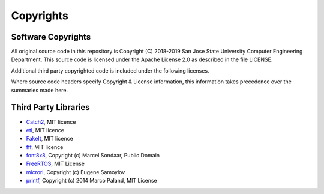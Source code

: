 Copyrights
===========

Software Copyrights
--------------------
All original source code in this repository is Copyright (C) 2018-2019 San Jose State University Computer Engineering Department. This source code is licensed under the Apache License 2.0 as described in the file LICENSE.

Additional third party copyrighted code is included under the following licenses.

Where source code headers specify Copyright & License information, this information takes precedence over the summaries made here.

Third Party Libraries
----------------------

* Catch2_, MIT licence
* etl_, MIT licence
* FakeIt_, MIT licence
* fff_, MIT licence
* font8x8_, Copyright (c) Marcel Sondaar, Public Domain
* FreeRTOS_, MIT License
* microrl_, Copyright (c) Eugene Samoylov
* printf_, Copyright (c) 2014 Marco Paland, MIT License

.. _Catch2: https://github.com/catchorg/Catch2
.. _etl: https://www.etlcpp.com/
.. _FakeIt: https://github.com/eranpeer/FakeIt
.. _fff: https://github.com/meekrosoft/fff
.. _font8x8: https://github.com/dhepper/font8x8
.. _FreeRTOS: https://www.freertos.org/
.. _microrl: https://github.com/Helius/microrl
.. _printf: https://github.com/mpaland/printf
